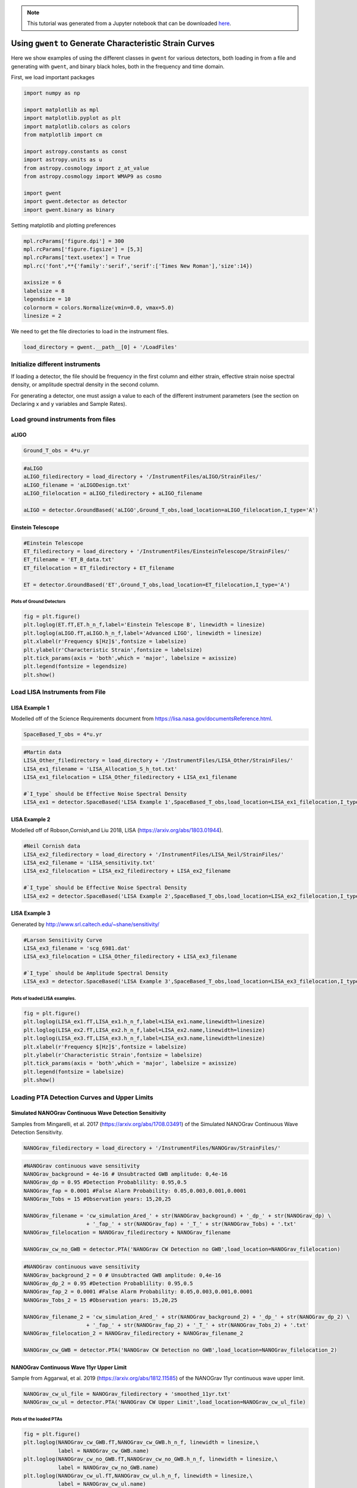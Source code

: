 
.. module:: hasasia

.. note:: This tutorial was generated from a Jupyter notebook that can be
          downloaded `here <_static/notebooks/strain_plot_tutorial.ipynb>`_.

.. _strain_plot_tutorial:

Using ``gwent`` to Generate Characteristic Strain Curves
========================================================

Here we show examples of using the different classes in ``gwent`` for
various detectors, both loading in from a file and generating with
``gwent``, and binary black holes, both in the frequency and time
domain.

First, we load important packages

.. code:: python

    import numpy as np
    
    import matplotlib as mpl
    import matplotlib.pyplot as plt
    import matplotlib.colors as colors
    from matplotlib import cm
    
    import astropy.constants as const
    import astropy.units as u
    from astropy.cosmology import z_at_value
    from astropy.cosmology import WMAP9 as cosmo
    
    import gwent
    import gwent.detector as detector
    import gwent.binary as binary

Setting matplotlib and plotting preferences

.. code:: python

    mpl.rcParams['figure.dpi'] = 300
    mpl.rcParams['figure.figsize'] = [5,3]
    mpl.rcParams['text.usetex'] = True
    mpl.rc('font',**{'family':'serif','serif':['Times New Roman'],'size':14})
    
    axissize = 6
    labelsize = 8
    legendsize = 10
    colornorm = colors.Normalize(vmin=0.0, vmax=5.0)
    linesize = 2

We need to get the file directories to load in the instrument files.

.. code:: python

    load_directory = gwent.__path__[0] + '/LoadFiles'

Initialize different instruments
--------------------------------

If loading a detector, the file should be frequency in the first column
and either strain, effective strain noise spectral density, or amplitude
spectral density in the second column.

For generating a detector, one must assign a value to each of the
different instrument parameters (see the section on Declaring x and y
variables and Sample Rates).

Load ground instruments from files
----------------------------------

aLIGO
^^^^^

.. code:: python

    Ground_T_obs = 4*u.yr

.. code:: python

    #aLIGO
    aLIGO_filedirectory = load_directory + '/InstrumentFiles/aLIGO/StrainFiles/'
    aLIGO_filename = 'aLIGODesign.txt'
    aLIGO_filelocation = aLIGO_filedirectory + aLIGO_filename
    
    aLIGO = detector.GroundBased('aLIGO',Ground_T_obs,load_location=aLIGO_filelocation,I_type='A')

Einstein Telescope
^^^^^^^^^^^^^^^^^^

.. code:: python

    #Einstein Telescope
    ET_filedirectory = load_directory + '/InstrumentFiles/EinsteinTelescope/StrainFiles/'
    ET_filename = 'ET_B_data.txt'
    ET_filelocation = ET_filedirectory + ET_filename
    
    ET = detector.GroundBased('ET',Ground_T_obs,load_location=ET_filelocation,I_type='A')

Plots of Ground Detectors
~~~~~~~~~~~~~~~~~~~~~~~~~

.. code:: python

    fig = plt.figure()
    plt.loglog(ET.fT,ET.h_n_f,label='Einstein Telescope B', linewidth = linesize)
    plt.loglog(aLIGO.fT,aLIGO.h_n_f,label='Advanced LIGO', linewidth = linesize)
    plt.xlabel(r'Frequency $[Hz]$',fontsize = labelsize)
    plt.ylabel(r'Characteristic Strain',fontsize = labelsize)
    plt.tick_params(axis = 'both',which = 'major', labelsize = axissize)
    plt.legend(fontsize = legendsize)
    plt.show()



.. image:: strain_plot_tutorial_files/strain_plot_tutorial_14_0.png


Load LISA Instruments from File
-------------------------------

LISA Example 1
^^^^^^^^^^^^^^

Modelled off of the Science Requirements document from
https://lisa.nasa.gov/documentsReference.html.

.. code:: python

    SpaceBased_T_obs = 4*u.yr

.. code:: python

    #Martin data
    LISA_Other_filedirectory = load_directory + '/InstrumentFiles/LISA_Other/StrainFiles/'
    LISA_ex1_filename = 'LISA_Allocation_S_h_tot.txt'
    LISA_ex1_filelocation = LISA_Other_filedirectory + LISA_ex1_filename
    
    #`I_type` should be Effective Noise Spectral Density
    LISA_ex1 = detector.SpaceBased('LISA Example 1',SpaceBased_T_obs,load_location=LISA_ex1_filelocation,I_type='E')

LISA Example 2
^^^^^^^^^^^^^^

Modelled off of Robson,Cornish,and Liu 2018, LISA
(https://arxiv.org/abs/1803.01944).

.. code:: python

    #Neil Cornish data
    LISA_ex2_filedirectory = load_directory + '/InstrumentFiles/LISA_Neil/StrainFiles/'
    LISA_ex2_filename = 'LISA_sensitivity.txt'
    LISA_ex2_filelocation = LISA_ex2_filedirectory + LISA_ex2_filename
    
    #`I_type` should be Effective Noise Spectral Density
    LISA_ex2 = detector.SpaceBased('LISA Example 2',SpaceBased_T_obs,load_location=LISA_ex2_filelocation,I_type='E')

LISA Example 3
^^^^^^^^^^^^^^

Generated by http://www.srl.caltech.edu/~shane/sensitivity/

.. code:: python

    #Larson Sensitivity Curve
    LISA_ex3_filename = 'scg_6981.dat'
    LISA_ex3_filelocation = LISA_Other_filedirectory + LISA_ex3_filename
    
    #`I_type` should be Amplitude Spectral Density
    LISA_ex3 = detector.SpaceBased('LISA Example 3',SpaceBased_T_obs,load_location=LISA_ex3_filelocation,I_type='A')

Plots of loaded LISA examples.
~~~~~~~~~~~~~~~~~~~~~~~~~~~~~~

.. code:: python

    fig = plt.figure()
    plt.loglog(LISA_ex1.fT,LISA_ex1.h_n_f,label=LISA_ex1.name,linewidth=linesize)
    plt.loglog(LISA_ex2.fT,LISA_ex2.h_n_f,label=LISA_ex2.name,linewidth=linesize)
    plt.loglog(LISA_ex3.fT,LISA_ex3.h_n_f,label=LISA_ex3.name,linewidth=linesize)
    plt.xlabel(r'Frequency $[Hz]$',fontsize = labelsize)
    plt.ylabel(r'Characteristic Strain',fontsize = labelsize)
    plt.tick_params(axis = 'both',which = 'major', labelsize = axissize)
    plt.legend(fontsize = labelsize)
    plt.show()



.. image:: strain_plot_tutorial_files/strain_plot_tutorial_23_0.png


Loading PTA Detection Curves and Upper Limits
---------------------------------------------

Simulated NANOGrav Continuous Wave Detection Sensitivity
^^^^^^^^^^^^^^^^^^^^^^^^^^^^^^^^^^^^^^^^^^^^^^^^^^^^^^^^

Samples from Mingarelli, et al. 2017 (https://arxiv.org/abs/1708.03491)
of the Simulated NANOGrav Continuous Wave Detection Sensitivity.

.. code:: python

    NANOGrav_filedirectory = load_directory + '/InstrumentFiles/NANOGrav/StrainFiles/' 

.. code:: python

    #NANOGrav continuous wave sensitivity
    NANOGrav_background = 4e-16 # Unsubtracted GWB amplitude: 0,4e-16
    NANOGrav_dp = 0.95 #Detection Probablility: 0.95,0.5
    NANOGrav_fap = 0.0001 #False Alarm Probability: 0.05,0.003,0.001,0.0001
    NANOGrav_Tobs = 15 #Observation years: 15,20,25
    
    NANOGrav_filename = 'cw_simulation_Ared_' + str(NANOGrav_background) + '_dp_' + str(NANOGrav_dp) \
                        + '_fap_' + str(NANOGrav_fap) + '_T_' + str(NANOGrav_Tobs) + '.txt'
    NANOGrav_filelocation = NANOGrav_filedirectory + NANOGrav_filename
    
    NANOGrav_cw_no_GWB = detector.PTA('NANOGrav CW Detection no GWB',load_location=NANOGrav_filelocation)

.. code:: python

    #NANOGrav continuous wave sensitivity
    NANOGrav_background_2 = 0 # Unsubtracted GWB amplitude: 0,4e-16
    NANOGrav_dp_2 = 0.95 #Detection Probablility: 0.95,0.5
    NANOGrav_fap_2 = 0.0001 #False Alarm Probability: 0.05,0.003,0.001,0.0001
    NANOGrav_Tobs_2 = 15 #Observation years: 15,20,25
    
    NANOGrav_filename_2 = 'cw_simulation_Ared_' + str(NANOGrav_background_2) + '_dp_' + str(NANOGrav_dp_2) \
                        + '_fap_' + str(NANOGrav_fap_2) + '_T_' + str(NANOGrav_Tobs_2) + '.txt'
    NANOGrav_filelocation_2 = NANOGrav_filedirectory + NANOGrav_filename_2
    
    NANOGrav_cw_GWB = detector.PTA('NANOGrav CW Detection no GWB',load_location=NANOGrav_filelocation_2)

NANOGrav Continuous Wave 11yr Upper Limit
^^^^^^^^^^^^^^^^^^^^^^^^^^^^^^^^^^^^^^^^^

Sample from Aggarwal, et al. 2019 (https://arxiv.org/abs/1812.11585) of
the NANOGrav 11yr continuous wave upper limit.

.. code:: python

    NANOGrav_cw_ul_file = NANOGrav_filedirectory + 'smoothed_11yr.txt'
    NANOGrav_cw_ul = detector.PTA('NANOGrav CW Upper Limit',load_location=NANOGrav_cw_ul_file)

Plots of the loaded PTAs
~~~~~~~~~~~~~~~~~~~~~~~~

.. code:: python

    fig = plt.figure()
    plt.loglog(NANOGrav_cw_GWB.fT,NANOGrav_cw_GWB.h_n_f, linewidth = linesize,\
               label = NANOGrav_cw_GWB.name)
    plt.loglog(NANOGrav_cw_no_GWB.fT,NANOGrav_cw_no_GWB.h_n_f, linewidth = linesize,\
               label = NANOGrav_cw_no_GWB.name)
    plt.loglog(NANOGrav_cw_ul.fT,NANOGrav_cw_ul.h_n_f, linewidth = linesize,\
               label = NANOGrav_cw_ul.name)
    
    plt.tick_params(axis = 'both',which = 'major', labelsize = axissize)
    plt.ylim([1e-15,1e-12])
    plt.xlim([1e-9,5e-7])
    plt.xlabel(r'Frequency $[Hz]$',fontsize = labelsize)
    plt.ylabel('Characteristic Strain',fontsize = labelsize)
    plt.legend(loc='lower right', fontsize = labelsize)
    plt.show()



.. image:: strain_plot_tutorial_files/strain_plot_tutorial_31_0.png


Generating PTAs with ``gwent``
------------------------------

Generated using the code ``hasasia``
(https://hasasia.readthedocs.io/en/latest/) via the methods of Hazboun,
Romano, and Smith, 2019 (https://arxiv.org/abs/1907.04341)

SKA-esque Detector
^^^^^^^^^^^^^^^^^^

Fiducial parameter estimates from Sesana, Vecchio, and Colacino, 2008
(https://arxiv.org/abs/0804.4476) section 7.1.

.. code:: python

    sigma_SKA = 10*u.ns.to('s')*u.s #sigma_rms timing residuals in nanoseconds to seconds
    T_SKA = 15*u.yr #Observing time in years
    N_p_SKA = 20 #Number of pulsars
    cadence_SKA = 1/(u.wk.to('yr')*u.yr) #Avg observation cadence of 1 every week in [number/yr]

SKA with White noise only

.. code:: python

    SKA_WN = detector.PTA('SKA, WN Only',T_SKA,N_p_SKA,sigma_SKA,cadence_SKA)

SKA with White and Varied Red Noise

.. code:: python

    SKA_WN_RN = detector.PTA('SKA, WN and RN',T_SKA,N_p_SKA,sigma_SKA,cadence_SKA,A_rn=[1e-16,1e-12],alpha_rn=[-3/4,1])

SKA with White Noise and a Stochastic Gravitational Wave Background

.. code:: python

    SKA_WN_GWB = detector.PTA('SKA, WN and GWB',T_SKA,N_p_SKA,sigma_SKA,cadence_SKA,A_GWB=4e-16)

NANOGrav-esque Detector
^^^^^^^^^^^^^^^^^^^^^^^

Fiducial 11yr parameter estimates from Arzoumanian, et al., 2018
https://arxiv.org/abs/1801.01837

.. code:: python

    ###############################################
    #NANOGrav calculation using 11.5yr parameters https://arxiv.org/abs/1801.01837
    sigma_nano = 100*u.ns.to('s')*u.s #rms timing residuals in nanoseconds to seconds
    T_nano = 15*u.yr #Observing time in years
    N_p_nano = 18 #Number of pulsars
    cadence_nano = 1/(2*u.wk.to('yr')*u.yr) #Avg observation cadence of 1 every 2 weeks in number/year

NANOGrav with White Noise only

.. code:: python

    NANOGrav_WN = detector.PTA('NANOGrav, WN Only',T_nano,N_p_nano,sigma_nano,cadence_nano)

NANOGrav with White and Varied Red Noise

.. code:: python

    NANOGrav_WN_RN = detector.PTA('NANOGrav, WN and RN',T_nano,N_p_nano,sigma_nano,cadence_nano,A_rn=[1e-16,1e-12],alpha_rn=[-3/4,1])

NANOGrav with White Noise and a Stochastic Gravitational Wave Background

.. code:: python

    NANOGrav_WN_GWB = detector.PTA('NANOGrav, WN and GWB',T_nano,N_p_nano,sigma_nano,cadence_nano,A_GWB=4e-16)

Plots for Simulated PTAs
~~~~~~~~~~~~~~~~~~~~~~~~

.. code:: python

    fig = plt.figure()
    plt.loglog(NANOGrav_WN.fT,NANOGrav_WN.h_n_f,\
               linewidth=linesize,label=NANOGrav_WN.name)
    plt.loglog(NANOGrav_WN_GWB.fT,NANOGrav_WN_GWB.h_n_f,\
               linewidth=linesize,linestyle=':',label=NANOGrav_WN_GWB.name)
    plt.loglog(NANOGrav_WN_RN.fT,NANOGrav_WN_RN.h_n_f,\
               linewidth=linesize,linestyle='-.',label=NANOGrav_WN_RN.name)
    
    plt.loglog(SKA_WN.fT,SKA_WN.h_n_f, linewidth = linesize,\
               label = SKA_WN.name)
    plt.loglog(SKA_WN_GWB.fT,SKA_WN_GWB.h_n_f, linewidth = linesize,linestyle=':',\
               label = SKA_WN_GWB.name)
    plt.loglog(SKA_WN_RN.fT,SKA_WN_RN.h_n_f, linewidth = linesize,linestyle='-.',\
               label = SKA_WN_RN.name)
    
    plt.tick_params(axis = 'both',which = 'major', labelsize = axissize)
    plt.ylim([5e-19,1e-11])
    plt.xlim([3e-10,1e-6])
    
    plt.xlabel(r'Frequency $[Hz]$',fontsize = labelsize)
    plt.ylabel('Characteristic Strain',fontsize = labelsize)
    plt.legend(loc='lower right', fontsize = legendsize-4)
    plt.show()



.. image:: strain_plot_tutorial_files/strain_plot_tutorial_49_0.png


Generating LISA designs with ``gwent``
--------------------------------------

First we set a fiducial armlength and observation time-length

.. code:: python

    L = 2.5*u.Gm  #armlength in Gm
    L = L.to('m')
    LISA_T_obs = 4*u.yr

LISA Proposal 1
^^^^^^^^^^^^^^^

Values taken from the ESA L3 proposal, Amaro-Seaone, et al., 2017
(https://arxiv.org/abs/1702.00786)

.. code:: python

    f_acc_break_low = .4*u.mHz.to('Hz')*u.Hz
    f_acc_break_high = 8.*u.mHz.to('Hz')*u.Hz
    f_IMS_break = 2.*u.mHz.to('Hz')*u.Hz
    A_acc = 3e-15*u.m/u.s/u.s
    A_IMS = 10e-12*u.m
    
    Background = False
    
    LISA_prop1 = detector.SpaceBased('LISA',\
                              LISA_T_obs,L,A_acc,f_acc_break_low,f_acc_break_high,A_IMS,f_IMS_break,\
                              Background=Background)

LISA Proposal 2
^^^^^^^^^^^^^^^

Values from Robson, Cornish, and Liu 2019
https://arxiv.org/abs/1803.01944 using the Transfer Function
Approximation within.

.. code:: python

    f_acc_break_low = .4*u.mHz.to('Hz')*u.Hz
    f_acc_break_high = 8.*u.mHz.to('Hz')*u.Hz
    f_IMS_break = 2.*u.mHz.to('Hz')*u.Hz
    A_acc = 3e-15*u.m/u.s/u.s
    A_IMS = 1.5e-11*u.m
    Background = False
        
    LISA_prop2 = detector.SpaceBased('LISA Approximate',\
                               LISA_T_obs,L,A_acc,f_acc_break_low,f_acc_break_high,A_IMS,f_IMS_break,\
                               Background=Background,T_type='A')

Plots of Generated LISA Detectors
~~~~~~~~~~~~~~~~~~~~~~~~~~~~~~~~~

.. code:: python

    fig = plt.figure()
    plt.loglog(LISA_prop1.fT,LISA_prop1.h_n_f,label=LISA_prop1.name)
    plt.loglog(LISA_prop2.fT,LISA_prop2.h_n_f,label=LISA_prop2.name)
    plt.xlabel(r'Frequency $[Hz]$',fontsize = labelsize)
    plt.ylabel(r'Characteristic Strain',fontsize = labelsize)
    plt.tick_params(axis = 'both',which = 'major', labelsize = axissize)
    plt.legend(fontsize = legendsize)
    plt.show()



.. image:: strain_plot_tutorial_files/strain_plot_tutorial_57_0.png


Generating Binary Black Holes with ``gwent`` in the Frequency Domain
--------------------------------------------------------------------

We start with BBH parameters that exemplify the range of IMRPhenomD’s
waveforms from Khan, et al. 2016 https://arxiv.org/abs/1508.07253 and
Husa, et al. 2016 https://arxiv.org/abs/1508.07250

.. code:: python

    M = [1e6,65.0,1e10]
    q = [1.0,18.0,1.0]
    x1 = [0.95,0.0,-0.95]
    x2 = [0.95,0.0,-0.95]
    z = [3.0,0.093,20.0]

Uses the first parameter values and the ``LISA_prop1`` detector model
for calculation of the monochromatic strain.

.. code:: python

    source_1 = binary.BBHFrequencyDomain(M[0],q[0],z[0],x1[0],x2[0],instrument=LISA_prop1)

Uses the first parameter values and the ``aLIGO`` detector model for
calculation of the monochromatic strain.

.. code:: python

    source_2 = binary.BBHFrequencyDomain(M[1],q[1],z[1],x1[1],x2[1],instrument=aLIGO)

Uses the first parameter values and the ``SKA_WN`` detector model for
calculation of the monochromatic strain.

.. code:: python

    source_3 = binary.BBHFrequencyDomain(M[2],q[2],z[2],x1[2],x2[2],instrument=SKA_WN)

Uses the first parameter values and the ``ET`` detector model for
calculation of the monochromatic strain.

.. code:: python

    source_4 = binary.BBHFrequencyDomain(M[1],q[0],z[1],x1[1],x2[1],instrument=ET)

Generate Frequency Data from Given Time Domain
----------------------------------------------

Uses waveforms that are the difference between Effective One Body
waveforms subtracted from Numerical Relativity waveforms for different
harmonics.

.. code:: python

    EOBdiff_filedirectory = load_directory + '/DiffStrain/EOBdiff/'
    diff0002 = binary.BBHTimeDomain(M[1],q[0],z[1],load_location=EOBdiff_filedirectory+'diff0002.dat')
    diff0114 = binary.BBHTimeDomain(M[1],q[0],z[1],load_location=EOBdiff_filedirectory+'diff0114.dat')
    diff0178 = binary.BBHTimeDomain(M[1],q[0],z[1],load_location=EOBdiff_filedirectory+'diff0178.dat')
    diff0261 = binary.BBHTimeDomain(M[1],q[0],z[1],load_location=EOBdiff_filedirectory+'diff0261.dat')
    diff0303 = binary.BBHTimeDomain(M[1],q[0],z[1],load_location=EOBdiff_filedirectory+'diff0303.dat')

.. code:: python

    fig,ax = plt.subplots()
    plt.loglog(ET.fT,ET.h_n_f, linewidth = linesize,color = cm.hsv(colornorm(1.75)),label = ET.name)
    plt.loglog(diff0002.f,binary.Get_Char_Strain(diff0002),label = 'diff0002')
    plt.loglog(diff0114.f,binary.Get_Char_Strain(diff0114),label = 'diff0114')
    plt.loglog(diff0178.f,binary.Get_Char_Strain(diff0178),label = 'diff0178')
    plt.loglog(diff0261.f,binary.Get_Char_Strain(diff0261),label = 'diff0261')
    plt.loglog(diff0303.f,binary.Get_Char_Strain(diff0303),label = 'diff0303')
    plt.xlabel(r'Frequency $[Hz]$',fontsize = labelsize)
    plt.ylabel('Characteristic Strain',fontsize = labelsize)
    plt.tick_params(axis = 'both',which = 'major', labelsize = axissize)
    plt.legend(fontsize = legendsize)
    plt.show()



.. image:: strain_plot_tutorial_files/strain_plot_tutorial_70_0.png


Plots of Entire GW Band
-----------------------

Displays only generated detectors: WN only PTAs, ESA L3 proposal LISA,
aLIGO, and Einstein Telescope.

Displays three sources’ waveform along with their monochromatic strain
if they were observed by the initialized instrument at the detector’s
most sensitive frequency throughout its observing run (from left to
right: ``SKA_WN``,\ ``LISA_prop1``,\ ``ET``).

.. code:: python

    fig,ax = plt.subplots()
    
    ax.loglog(SKA_WN.fT,SKA_WN.h_n_f, linewidth = linesize,color = cm.hsv(colornorm(0.0)),label = 'IPTA ~2030s')
    ax.loglog(NANOGrav_WN.fT,NANOGrav_WN.h_n_f, linewidth = linesize,color = cm.hsv(colornorm(0.5)),\
              label = 'NANOGrav (15yr)')
    ax.loglog(LISA_prop1.fT,LISA_prop1.h_n_f, linewidth = linesize,color = cm.hsv(colornorm(1.75)),label = 'LISA')
    ax.loglog(aLIGO.fT,aLIGO.h_n_f,color = cm.hsv(colornorm(2.8)),label = 'aLIGO')
    ax.loglog(ET.fT,ET.h_n_f, linewidth = linesize,color = cm.hsv(colornorm(2.5)),label = 'Einstein Telescope')
    
    ax.loglog(source_1.f,binary.Get_Char_Strain(source_1), linewidth = linesize,color = cm.hsv(colornorm(0.8)),\
              label = r'$M = %.1e$ $M_{\odot}$, $q = %.1f$, $z = %.1f$, $\chi_{i} = %.2f$' %(M[0],q[0],z[0],x1[0]))
    ax.scatter(source_1.instrument.f_opt,source_1.h_gw,color = cm.hsv(colornorm(0.8)))
    
    ax.loglog(source_2.f,binary.Get_Char_Strain(source_2), linewidth = linesize,color = cm.hsv(colornorm(3.0)),\
              label = r'$M = %.1e$ $M_{\odot}$, $q = %.1f$, $z = %.1f$, $\chi_{i} = %.0f$' %(M[1],q[1],z[1],x1[1]))
    ax.scatter(source_2.instrument.f_opt,source_2.h_gw,color = cm.hsv(colornorm(3.0)))
    
    ax.loglog(source_3.f,binary.Get_Char_Strain(source_3), linewidth = linesize,color = cm.hsv(colornorm(4.5)),\
              label = r'$M = %.1e$ $M_{\odot}$, $q = %.1f$, $z = %.1f$, $\chi_{i} = %.2f$' %(M[2],q[2],z[2],x1[2]))
    ax.scatter(source_3.instrument.f_opt,source_3.h_gw,color = cm.hsv(colornorm(4.5)))
    
    
    ax.set_xlim([1e-10, 1e4])
    ax.set_ylim([1e-24, 1e-11])
    ax.tick_params(axis = 'both',which = 'major', labelsize = axissize)
    
    ax.set_xlabel(r'Frequency $[Hz]$',fontsize = labelsize)
    ax.set_ylabel('Characteristic Strain',fontsize = labelsize)
    ax.legend(loc='upper right', fontsize = legendsize-5)
    plt.show()



.. image:: strain_plot_tutorial_files/strain_plot_tutorial_72_0.png


